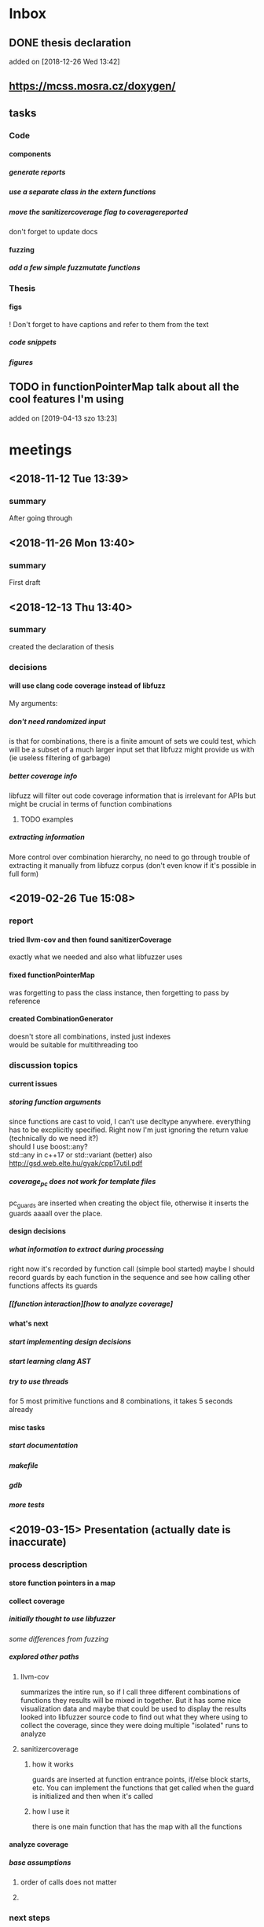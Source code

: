 #+TODO: TODO UPNEXT DOING REVIEW DONE
#+OPTIONS: \n:t H:5 toc:nil title:nil date:nil
#+LATEX_CLASS: book 

* Inbox
** DONE thesis declaration
CLOSED: [2019-01-28 Mon 21:11]
added on [2018-12-26 Wed 13:42]
** https://mcss.mosra.cz/doxygen/
** tasks
*** Code
**** components
***** generate reports
***** use a separate class in the extern functions
***** move the sanitizercoverage flag to coveragereported
don't forget to update docs
**** fuzzing
***** add a few simple fuzzmutate functions
*** Thesis
**** figs
! Don't forget to have captions and refer to them from the text
***** code snippets
***** figures
** TODO in functionPointerMap talk about all the cool features I'm using
 added on [2019-04-13 szo 13:23]
* meetings
** <2018-11-12 Tue 13:39>
*** summary 
After going through
** <2018-11-26 Mon 13:40>
*** summary
First draft
** <2018-12-13 Thu 13:40>
*** summary
created the declaration of thesis
*** decisions
**** will use clang code coverage instead of libfuzz
My arguments:
***** don't need randomized input
is that for combinations, there is a finite amount of sets we could test, which will be a subset of a much larger input set that libfuzz might provide us with (ie useless filtering of garbage)
***** better coverage info
libfuzz will filter out code coverage information that is irrelevant for APIs but might be crucial in terms of function combinations 
****** TODO examples
***** extracting information
More control over combination hierarchy, no need to go through trouble of extracting it manually from libfuzz corpus (don't even know if it's possible in full form)
** <2019-02-26 Tue 15:08> 
*** report
**** tried llvm-cov and then found sanitizerCoverage
exactly what we needed and also what libfuzzer uses
**** fixed functionPointerMap
was forgetting to pass the class instance, then forgetting to pass by reference
**** created CombinationGenerator
doesn't store all combinations, insted just indexes
would be suitable for multithreading too
*** discussion topics
**** current issues
***** storing function arguments
since functions are cast to void, I can't use decltype anywhere. everything has to be excplicitly specified. Right now I'm just ignoring the return value (technically do we need it?)
should I use boost::any?
std::any in c++17 or std::variant (better) also http://gsd.web.elte.hu/gyak/cpp17util.pdf
***** coverage_pc does not work for template files
pc_guards are inserted when creating the object file, otherwise it inserts the guards aaaall over the place. 
**** design decisions
***** what information to extract during processing
right now it's recorded by function call (simple bool started) maybe I should record guards by each function in the sequence and see how calling other functions affects its guards 
***** [[function interaction][how to analyze coverage]
**** what's next
***** start implementing [[design decisions]]
***** start learning clang AST
***** try to use threads
for 5 most primitive functions and 8 combinations, it takes 5 seconds already 
**** misc tasks
***** start documentation
***** makefile
***** gdb
***** more tests
** <2019-03-15> Presentation (actually date is inaccurate)
*** process description
**** store function pointers in a map
**** collect coverage
***** initially thought to use libfuzzer
[[some differences from fuzzing]]
***** explored other paths
****** llvm-cov
summarizes the intire run, so if I call three different combinations of functions they results will be mixed in together. But it has some nice visualization data and maybe that could be used to display the results
looked into libfuzzer source code to find out what they where using to collect the coverage, since they were doing multiple "isolated" runs to analyze
****** sanitizercoverage
******* how it works
guards are inserted at function entrance points, if/else block starts, etc. You can implement the functions that get called when the guard is initialized and then when it's called
******* how I use it
there is one main function that has the map with all the functions
**** analyze coverage
***** base assumptions
****** order of calls does not matter
****** 
*** next steps
**** 
*** notes from meeting
**** TODO ...
***** having an additional argument
make some measurements
***** take std::vector
and ignore some of the functions, for example insert, erase etc, and just use push_back, pop_back;
***** maybe deck too
compare what was the behavior of the stuff
***** user manual, developer manual, test cases
*** TODO ...
**** grammar induction
exhaustive search on relatively small input to infer the grammar. 
**** generational algorithm
the way it overcomes the gaps 
mutations like appending to random sequences together 
**** contact libfuzzer developers
*** some differences from fuzzing
**** coverage info
libfuzzer is created with different intent in mind and extracting the coverage information which is already filtered according to the library's priority might not be what we want
**** possible input space
much larger in fuzzing, more limited (and deterministic) here
**** path exploration
since it's more feasible to keep exploring different paths (for example calling the same function 17th time will unlock a new pc block) 
**** handling exceptions
fuzzer will hault on first exception it finds, because the design philosophy is that the consumer is an API. In case of libraries, exceptions might be expected so here each function (or combination?) call will be wrapped in a try catch so all the different call sequences that result in various exceptions
** <2019-03-29> 
*** 
* other
** Project outline
*** Motivation
start with linear number of test cases but at some point it explodes. Hard to determine which test cases are meaningful. 
*** About fuzzing
*** What can't be covered with fuzzing
**** Does not consider the interaction of different functions
If you write a TDD application, there is a well defined interface of functions.
**** APIs should be tolerable
(reference cppcon 17 video)
Any kind of crash/abort/assert failure/timeout is considered a bug in an API, whereas for libraries it could be expected behavior that should be covered in tests
*** ..
**** why we're considering every possible input
there might be new code coverage anywhere, and since it is a finite set...
** Process description
*** Analyze the library
**** TODO what information can be inferred automatically?
What will be the manual tasks that the programmer will need to do and specify for the library to work
***** Type information
should be able to do with clang
*** Generate 

*** Run coverage tests
**** TODO how will the function inputs be handled?
- my idea is to test each of the functions using libfuzz (would need to somehow get the output still)
- it might be best for the programmer to provide 
*** Analyze and communicate the results
**** TODO give the smallest possible subset of function combinations
**** TODO extra information
- What else does the interaction of functions tell us?
- Can we predict possible problems with the function based on code coverage
* Research / Learning
** DOING c++ tutorials
general knowledge of language since I don't have a lot of experience currently
*** std::forward http://cpptruths.blogspot.com/2012/06/perfect-forwarding-of-parameter-groups.html
** clang
*** DOING understand code coverage library
*** DOING get familiar with libfuzz source code
understand how libfuzz works since a lot of mechanisms are similar

*** TODO AST
will be needed for extracting type information
** c++ reference
*** typeinfo
**** typeid
Used where the dynamic type of a polymorphic object must be known and for static type identification. The typeid expression is an lvalue expression which refers to an object with static storage duration, of the polymorphic type const std::type_info or of some type derived from it.
result refers to [[type_info]]
**** type_info
The class type_info holds implementation-specific information about a type, including the name of the type and means to compare two types for equality or collating order. This is the class returned by the [[typeid]] operator.
**** type_index 
The type_index class is a wrapper class around a std::type_info object, that can be used as index in associative and unordered associative containers. The relationship with type_info object is maintained through a pointer
** related work
*** klee 
http://klee.github.io
papers
**** KLEE: Unassisted and Automatic Generation of High-CoverageTests for Complex Systems Programs
http://www.doc.ic.ac.uk/~cristic/papers/klee-osdi-08.pdf
**** Abstract
We  present a new symbolic execution tool, KLEE, capable of automatically generating tests that achieve high coverage on a diverse set of complex and environmentally-intensive programs. We used KLEE to thoroughly check all 89 stand-alone programs in the GNU COREUTILS utility suite, which form the core user-level environment installed on millions of Unix systems, and arguably are the single most heavily tested set of open-source programs in existence. KLEE-generated tests achieve high line coverage — on average over 90 %per tool (median: over 94%) — and significantly beat the coverage of the developers’ own hand-written testsuite. When we did the same for 75 equivalent tools inthe BUSYBOX embedded system suite, results were evenbetter, including 100% coverage on 31 of them.
We also used KLEE as a bug finding tool, applying it to 452 applications (over 430K total lines of code), where it found 56 serious bugs, including three in COREUTILS that had been missed for over 15 years. Finally, we used KLEE to crosscheck purportedly identical BUSYBOX and COREUTILS utilities, finding functional correctness errors and a myriad of inconsistencies.
**** difference
operates on bytecode instead of c++, which means the results cannot be easily implemented in ci or sth
*** KLOVER: A Symbolic Execution and AutomaticTest Generation Tool for C++ Programs
http://www.cs.utah.edu/~ligd/publications/KLOVER-CAV11.pdf
**** abstract
We present the first symbolic execution and automatic testgeneration tool for C++ programs. First we describe our effortin extend-ing an existing symbolic execution tool for C programs to handleC++programs. We then show how we made this tool generic, efficientandusable to handle real-life industrial applications. Novelfeatures includeextended symbolic virtual machine, library optimization for Cand C++,object-level execution and reasoning, interfacing with specific type of ef-ficient solvers, and semi-automatic unit and component testing. This toolis being used to assist the validation and testing of industrial softwareas well as publicly available programs written using the C++ language
**** notes
As shown in Fig. 1, the tool’s flow is similar to KLEE’s. A C++ program is compiled into LLVM bytecode, which is interpreted by KLOVER for symbolic execution
** commands and stuff
*** llvm-cov
https://clang.llvm.org/docs/SourceBasedCodeCoverage.html

#+BEGIN-EXAMPLE
clang++ -fprofile-instr-generate -fcoverage-mapping stack.cpp -o stack
LLVM_PROFILE_FILE="stack.profraw" ./stack
llvm-profdata merge -sparse stack.profraw -o stack.profdata
llvm-cov show ./stack -instr-profile=stack.profdata
llvm-cov report ./stack -instr-profile=stack.profdata
llvm-cov export ./stack -instr-profile=stack.profdata > export.json
#+END-EXAMPLE
**** flags
***** sparse
The -sparse flag is optional but can result in dramatically smaller indexed profiles. This option should not be used if the indexed profile will be reused for PGO.
* resources
** fuzzing
https://resources.infosecinstitute.com/fuzzing-mutation-vs-generation/#gref
https://www.wikiwand.com/en/Fuzzing
https://www.securityevaluators.com/wp-content/uploads/2018/04/analysisfuzzing.pdf
* content
:PROPERTIES:
:EXPORT_TITLE: Test case generation based on fuzzing for C++
:END:

#+LATEX_HEADER: \date{2019}

#+LATEX_HEADER: \degree{Computer Science BSc}

#+LATEX_HEADER: \supervisor{Zoltan Porkolab}
#+LATEX_HEADER: \affiliation{Associate Professor}


#+LATEX_HEADER: \university{Eötvös Loránd Tudományegyetem}
#+LATEX_HEADER: \faculty{Faculty of Informatics}
#+LATEX_HEADER: \department{Department of Programming Languages}
# TODO and compilers 
#+LATEX_HEADER: \city{Budapest}
#+LATEX_HEADER: \logo{elte_cimer_szines}
#+LATEX_HEADER: \documentlang{english}
#+BEGIN_EXPORT latex
\begin{document}
\begin{titlepage}
\end{titlepage}
#+END_EXPORT

\vspace*{\fill}
Test based development is a favorable development method for modern software. We create all the necessary test cases to test the software under development and then we implement the functionality. This is a widely accepted method for library development, when the test cases try to cover all meaningful combinations of API calls. However, in real software systems, the possible combinations can grow exponentially. It is very hard to determine the minimun necessary set of meaningful API call sequences. In this thesis we try to apply fuzzy testing methods for automatically generate API call sequences for testing C++ libraries. We will use the LLVM toolset to exploit the existing code coverage and test input mutation methods. However, our target is not to gereate a random input sequence but a meaningful sequence of API calls. It is also in our plans to analyse the result to create a minimal classification set.

\vspace*{\fill}
\cleardoublepage
#+TOC: headlines 0

** inbox                                                          :noexport:
*** fuzzing
Generation based fuzzing
This step could be extended with g
** Looking for home :P                                            :noexport:
*** software verification tools
**** testing
# what to write here
***** aims
****** define expected outcomes of ...
- generate unit test cases that achieve the  most code coverage with least function calls
# code coverage
***** drawbacks
****** relies on the developer
****** does not anticipate bugs that are not trivial
****** 
to adress these, other methods are more and more frequently used
**** static analysis
***** usual code checking tools
- good for finding bugs, but does not touch code coverage
# have only short overview and  
***** symbolic execution
- works on bitcode / bytecode
- resource heavy
  - ? cannot substitute unit tests
  - ? not practical in a lot of cases where unit tests would suffice
- sometimes not realistic because of path explosion
**** dynamic analysis
***** fuzzing (with the example of llvm's libfuzzer)
ease of implementing 
******* aims

******* conditions assumed:
*** Explored Implementations
**** libfuzzer
***** Implementing
# Q should I provide sample code that I tried?
with libfuzzer, the user defines the callback that consumes data and is executed on each iteration.
***** 1. create a map of function pointers
****** talks about functionPointerMap class
In order to be able to dynamically call functions, I created a template class that is able to store member function pointers in a map and call them using keys. Storing functions with different types of return value and argument types is made possible by casting it to a void functiontype and saving it paired with the typeid. When calling the function using a key, user would specify the return type and pass any arguments needed for the call, which are then forwarded. Initially, I was discarding the return value and
 ommiting functions that needed arguments.
******* handling arguments
will be discussed later. Had short tries and decided to not include in this scope
# Q how should this be written?
******** std::variant
******** std::apply
***** 2. handling the LLVMFUZZINPUT content
****** how to map the data to map keys
One way would be to parse it for exact sequence of function names. Instead, I decided to extract chars and match it with digits 
***** 3. callback content 
******* validate input data'
We could try parsing the data for numbers and see if they satisfy the conditions ....  
******* create the instance
******* call all the functions
***** issues with the approach
****** challenges that arise in libraries but not in interfaces
******* handling exceptions
fuzzer will hault on first exception it finds, because the design philosophy is that the consumer is an API. In case of libraries, exceptions might be expected so here each function (or combination?) call will be wrapped in a try catch so all the different call sequences that result in various exceptions
******* mutations and path exploration
Library fuzzing might need different mutation techniques. For starters, function call is a sequence, and there are ways to create interesting inputs by being aware of it.

is that for combinations, there is a finite amount of sets we could test, which will be a subset of a much larger input set that libfuzz might provide us with (ie useless filtering of garbage)

For example, since it's more feasible to keep exploring different paths (for example calling the same function 17th time will unlock a new pc block). This is discussed in more detail later in . 
****** features of libfuzz unnecessary for our case
Even though libfuzzer will converge to the valid sequence calls very quickly, it will keep generating 'garbage' input which has no meaning in context of calling the function. 
******* possible input space
much larger in fuzzing, more limited (and deterministic) here
****** additional needs not accomplishable without changing libfuzzer implementation
******* coverage info
libfuzzer is created with different intent in mind and extracting the coverage information which is already filtered according to the library's priority might not be what we want. Would need to change implementation if we wanted to somehow define the way coverage is collected
**** llvm-cov
summarizes the intire run, so if I call three different combinations of functions they results will be mixed in together. But it has some nice visualization data and maybe that could be used to display the results
looked into libfuzzer source code to find out what they where using to collect the coverage, since they were doing multiple "isolated" runs to analyze
**** sancov
***** issues with the approach
no straightforward way exists to isolate coverage on different sequences. need multiple commands, and would 
**** sanitizercoverage
***** how it works
guards are inserted at function entrance points, if/else block starts, etc. You can implement the functions that get called when the guard is initialized and then when it's called
** Introduction
Most software heavily relies on unit tests as its primary source for logic and _fault tolerance_ verification. This approach has been largely considered as essential, but it has some inherent difficulties associated with it. Although testing single member functions independently is more often than not trivial, most of the time the user will call various combinations of them. It is impossible to write unit tests with all possible function call sequences since such space is effectively infinite. Therefore, the need arises for the developer to personally determine which function call sequences are most meaningful. 

Other than that, a lot of times the behavior of the function will depend on internal state of the instance, which is in itself reached after certain function calls.
*** Background on fuzzing
Fuzz testing reaches _amazing/astonishing_ results in exposing interface vulnerabilities in very short amount of time. 
|
_(one or two short paragraphs about fuzzing)_.
|
|
|
|
There are two ways for fuzzing, generation and mutation based. _(few words about those)_
|
|
|
*** _using fuzz testing for .._
Although fuzz testing has been mostly defined to be for exploiting the vulnerabilities of the program, _we decided_ to apply its coverage based philosophy to explore the possible member function call sequences and pinpoint ones which might be most interesting for the developer.
This also required to change the overall approach with which fuzzing is used. 
| 
|
_(talk about difference between classic interface fuzzing and our case)_
|
|
*** Program description
To acheive the intended results, I created a program that uses LLVM's _sanitizer coverage_ library and generation based fuzzing. The test case needs almost minimal setup which consists of the user specifying all the member functions it wants to use in testing, and passing a single function pointer for constructing an instance of the class. Modern c++ tools have aided greatly with this by giving the ability to store pointers to functions with different type signatures. There are still difficulties with regards to determining and passing the function arguments, which is in scope of a larger _research / project_. In order for this issue to not interfere with the initial program implementation, I allow users to additionally pass pointers to the functions that will in turn call the specific member function with desired arguments.

The _sanitizer coverage_ library is able to communicate its results using a single global object. _(more about this)_ 
*** Results
Although the original intention was to discover new test cases, there were some surprising outcomes that could not have been anticipated. For example, the program is very good in minimizing the total number of test cases. For the sample stack class, it discovered that _(move results here)_. This outcome would be crucial for reducing the size of test suites, which leads to reduced runtime and maintenance cost
** User Documentation
This section provides full information for users of the program. I am using a simple stack class implementation as an example. 
_(class declaration will go here)_
*** intended audience
this software is intended for c++ developers who would like to increase 
Therefore, at least basic knowledge of c++ is assumed, and the user will need to implement and pass pointers for several functions.
**** Requirements
_(....)_ and test target should satisfy following:
***** The program is intended to test a single unit
Current version can not analyze any of the dependencies of the class.
***** You need to be able to be compiled separately
In order to analyze , the object file of the test target needs to be compiled with special flags separately of the rest of 
*** dependencies
*** installation instructions
run these commands from the directory where you want to install the project
#+ATTR_LATEX: :float nil
#+BEGIN_SRC sh
git clone  # download the contents in any way you want
cd <dir>
make test-main
make test # to make sure that everything works
#+END_SRC
After tests pass successfully, you can move on to next step and set up the  
*** setup and running
After installation, and successful tests
**** structure of the main file
# #+INCLUDE: src/main.cc example c++
# src c++ also works
# #+INCLUDE: "~/.emacs" :lines "5-10"   Include lines 5 to 10, 10 excluded
# #+INCLUDE: "~/.emacs" :lines "-10"    Include lines 1 to 10, 10 excluded
# #+INCLUDE: "~/.emacs" :lines "10-"    Include lines from 10 to EOF
# **** _maybe_ using the script

**** compile and run
using commands
#+BEGIN_SRC bash
make run-guards
#+END_SRC
This command will _(....relevant section from the makefile)_
|
|
*** output
_(TODO)_
**** results
|
|
|
**** memory leaks
After it's finished running
#+BEGIN_EXAMPLE
==32362==ERROR: LeakSanitizer: detected memory leaks
#+END_EXAMPLE
Since the program will be compiled using the `-fsanitize=address` compiler flag, any existing memory leaks will be discovered. 
_(example with a stack class but missing constructor)_
For more info about interpreting and fixing these messages visit AddressSanitizer.
*** troubleshooting
There are few mistakes 
**** installation
the tests are designed so that all of the underlying infrastructure will be checked. If you start having any problems:
***** test if clang build works correctly
There might be problems with the addressSanitizer. To see if the program can run independently, use the make command, which will compile and run all the source files without the flag. The program will still work and call functions, but the coverage will not be reported. If this step is successful _describe how_ then please _check your compiler_
**** running
|
_(TODO)_
|
***** Out of Memory error for AddressSanitizer
** Developer Documentation
*** Information about the project
**** TODO (remove noexport tag) structure of the source folder  :noexport:
***** file extensions
this makes it easier to create a comprehensive but concise makefile which scans the source folder for .cpp files and .cc is used for main and 
***** Makefile
***** src
***** test
discussed later in [[catch2]]
***** lib
...
**** structure of the source folder
|
|
|
_(talk about contents of each directory, how Makefile is organized, etc)_
|
|
|
|
**** code conventions
# TODO: make format
Code is formatted according to LLVM standards. Clang-format is used  you add `make format` to your commit hook, or alternatively use clang-format plugin for IDE of your choice. 
*** dependencies
**** sanitizer coverage
The program relies primarily on LLVM's built in coverage instrumentation to measure coverage of different function cal sequences. Basic understanding of how these functions work is necessary for development.
|
|
_(2-3 medium sized paragraphs about the internals of SanitizerCoverage)_
|
|
|
|
|
|
|
|
 
Sanitizer Coverage library offers numerous ways to observe the control flow of the program, including ones for. This could aid in refining the program for more complex applications.
# documentation
**** catch2
The project is thoroughly tested using the catch2 framework. Tests are represented with Given-When-Then style, and described scenarios carefully follow documentation. 
|
_(short paragraph about why it was chosen)_
|
The hpp file is included with the project, in lib/ directory 
***** steps
#+BEGIN_EXAMPLE bash
make test-main
#+END_EXAMPLE 
This compiles the test-main.cpp which defines the main function of catch. Since it needs to be defined just once and used for any test case, it is more efficient to compile it to an object which is later included in tests.
#+BEGIN_EXAMPLE bash 
make test
#+END_EXAMPLE
runs the tests for all units in the project, excluding the combination tester.
|
|
_(I will create an integration test along with guards test here)_ 
|
|
**** documentation
Doxygen is used with javadoc style. All classes are thoroughly documented.
run doxygen Doxyfile to generate documentation in html and latex source. Latex source needs additional compiling which can be done by running the command `make` in the latex/ directory.
If you'd like to change doxygen settings, you can copy the Doxyfile and run doxygen my-Doxyfile.
*** class documentation
|
|
_(this can be found in [[file:latex/refman.pdf][refman.pdf file]]. It has its own typesetting because contents are auto-generated in latex from documentation in the code. I'll look into transforming the typesetting to match ELTE requirements, or manually move it here. I'll add a few graphs and example as well)_
|
|
